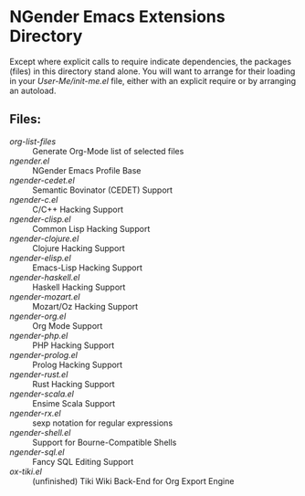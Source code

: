 * NGender Emacs Extensions Directory

Except where explicit calls to require indicate
dependencies, the packages (files) in this directory stand
alone.  You will want to arrange for their loading in your
[[~/emacs.d/init.el][User-Me/init-me.el]] file, either with an explicit require or
by arranging an autoload.

** Files:
- [[org-list-files]] :: Generate Org-Mode list of selected files
- [[ngender.el]] :: NGender Emacs Profile Base
- [[ngender-cedet.el]] :: Semantic Bovinator (CEDET) Support
- [[ngender-c.el]] :: C/C++ Hacking Support
- [[ngender-clisp.el]] :: Common Lisp Hacking Support
- [[ngender-clojure.el]] :: Clojure Hacking Support
- [[ngender-elisp.el]] :: Emacs-Lisp Hacking Support
- [[ngender-haskell.el]] :: Haskell Hacking Support
- [[ngender-mozart.el]] :: Mozart/Oz Hacking Support
- [[ngender-org.el]] :: Org Mode Support
- [[ngender-php.el]] :: PHP Hacking Support
- [[ngender-prolog.el]] :: Prolog Hacking Support
- [[ngender-rust.el]] :: Rust Hacking Support
- [[ngender-scala.el]] :: Ensime Scala Support
- [[ngender-rx.el]] :: sexp notation for regular expressions
- [[ngender-shell.el]] :: Support for Bourne-Compatible Shells
- [[ngender-sql.el]] :: Fancy SQL Editing Support
- [[ox-tiki.el]] :: (unfinished) Tiki Wiki Back-End for Org Export Engine
